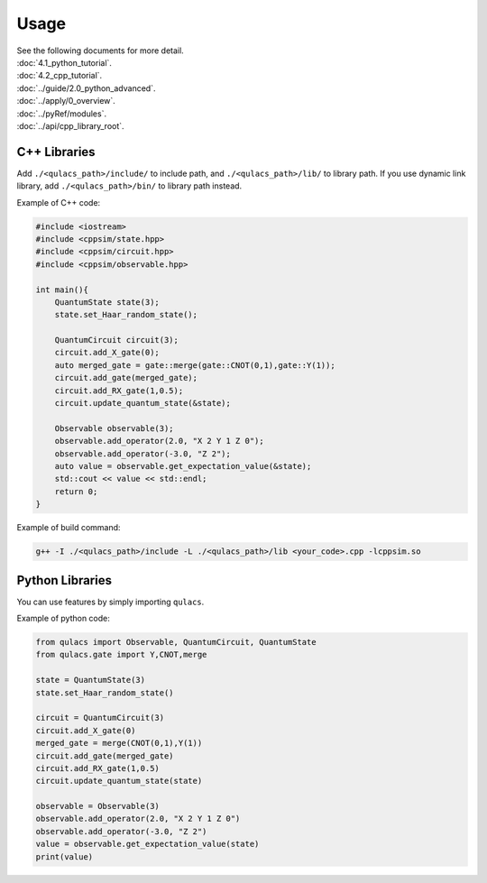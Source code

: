 Usage
-------------

| See the following documents for more detail.

| :doc:`4.1_python_tutorial`.
| :doc:`4.2_cpp_tutorial`.
| :doc:`../guide/2.0_python_advanced`.
| :doc:`../apply/0_overview`.
| :doc:`../pyRef/modules`.
| :doc:`../api/cpp_library_root`.


C++ Libraries
~~~~~~~~~~~~~

Add ``./<qulacs_path>/include/`` to include path, and
``./<qulacs_path>/lib/`` to library path. If you use dynamic link
library, add ``./<qulacs_path>/bin/`` to library path instead.

Example of C++ code:

.. code:: cpp

   #include <iostream>
   #include <cppsim/state.hpp>
   #include <cppsim/circuit.hpp>
   #include <cppsim/observable.hpp>

   int main(){
       QuantumState state(3);
       state.set_Haar_random_state();

       QuantumCircuit circuit(3);
       circuit.add_X_gate(0);
       auto merged_gate = gate::merge(gate::CNOT(0,1),gate::Y(1));
       circuit.add_gate(merged_gate);
       circuit.add_RX_gate(1,0.5);
       circuit.update_quantum_state(&state);

       Observable observable(3);
       observable.add_operator(2.0, "X 2 Y 1 Z 0");
       observable.add_operator(-3.0, "Z 2");
       auto value = observable.get_expectation_value(&state);
       std::cout << value << std::endl;
       return 0;
   }

Example of build command:

.. code:: sh

   g++ -I ./<qulacs_path>/include -L ./<qulacs_path>/lib <your_code>.cpp -lcppsim.so

Python Libraries
~~~~~~~~~~~~~~~~

You can use features by simply importing ``qulacs``.

Example of python code:

.. code:: python

   from qulacs import Observable, QuantumCircuit, QuantumState
   from qulacs.gate import Y,CNOT,merge

   state = QuantumState(3)
   state.set_Haar_random_state()

   circuit = QuantumCircuit(3)
   circuit.add_X_gate(0)
   merged_gate = merge(CNOT(0,1),Y(1))
   circuit.add_gate(merged_gate)
   circuit.add_RX_gate(1,0.5)
   circuit.update_quantum_state(state)

   observable = Observable(3)
   observable.add_operator(2.0, "X 2 Y 1 Z 0")
   observable.add_operator(-3.0, "Z 2")
   value = observable.get_expectation_value(state)
   print(value)

.. _C++ Tutorial: 
.. _Python Tutorial: 
.. _Examples: https://github.com/qulacs/quantum-circuits
.. _API document: 